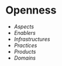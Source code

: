 * Openness

-  [[Aspects%20of%20Openness][Aspects]]
-  [[Enablers%20of%20Openness][Enablers]]
-  [[Infrastructure%20of%20Openness][Infrastructures]]
-  [[Practices%20of%20Openness][Practices]]
-  [[Products%20of%20Openness][Products]]
-  [[Domains%20of%20Openness][Domains]]
